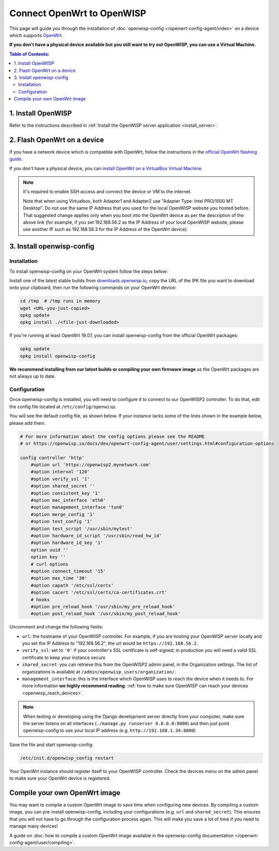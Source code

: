 Connect OpenWrt to OpenWISP
===========================

This page will guide you through the installation of
:doc:`openwisp-config </openwrt-config-agent/index>` on a
device which supports `OpenWrt <https://openwrt.org/>`_.

**If you don't have a physical device available but you still want to try
out OpenWISP, you can use a Virtual Machine.**

.. contents:: **Table of Contents**:
   :backlinks: none
   :depth: 3

1. Install OpenWISP
-------------------

Refer to the instructions described in
:ref:`Install the OpenWISP server application <install_server>`.

2. Flash OpenWrt on a device
----------------------------

If you have a network device which is compatible with OpenWrt, follow the
instructions in the `official OpenWrt flashing guide
<https://openwrt.org/docs/guide-user/installation/generic.flashing>`_.

If you don't have a physical device, you can
`install OpenWrt on a VirtualBox Virtual Machine
<https://openwrt.org/docs/guide-user/virtualization/virtualbox-vm>`_.

.. note::

    It's required to enable SSH access and connect the device or
    VM to the internet.

    Note that when using Virtualbox, both Adapter1 and Adapter2 use
    "Adapter Type: Intel PRO/1000 MT Desktop". Do
    not use the same IP Address that you used for the local OpenWISP
    website you hosted before. That suggested change applies only when
    you boot into the OpenWrt device as per the description of the
    above link (for example, if you set 192.168.56.2 as the IP Address
    of your local OpenWISP website, please use another IP such as
    192.168.56.3 for the IP Address of the OpenWrt device).

3. Install openwisp-config
--------------------------

Installation
~~~~~~~~~~~~

To install openwisp-config on your OpenWrt system follow the steps below:

Install one of the latest stable builds from
`downloads.openwisp.io <http://downloads.openwisp.io/?prefix=openwisp-config/>`_,
copy the URL of the IPK file you want to download onto your
clipboard, then run the following commands on your OpenWrt device:

.. code-block:: bash

    cd /tmp  # /tmp runs in memory
    wget <URL-you-just-copied>
    opkg update
    opkg install ./<file-just-downloaded>

If you're running at least OpenWrt 19.07, you can install openwisp-config
from the official OpenWrt packages:

.. code-block:: bash

    opkg update
    opkg install openwisp-config

**We recommend installing from our latest builds or compiling your own
firmware image** as the OpenWrt packages are not always up to date.

Configuration
~~~~~~~~~~~~~

Once openwisp-config is installed, you will need to configure
it to connect to our OpenWISP2
controller. To do that, edit the config file located at
``/etc/config/openwisp``.

You will see the default config file, as shown below.
If your instance lacks some of the lines shown in the example below,
please add them.

.. code-block:: text

    # For more information about the config options please see the README
    # or https://openwisp.io/docs/dev/openwrt-config-agent/user/settings.html#configuration-options

    config controller 'http'
        #option url 'https://openwisp2.mynetwork.com'
        #option interval '120'
        #option verify_ssl '1'
        #option shared_secret ''
        #option consistent_key '1'
        #option mac_interface 'eth0'
        #option management_interface 'tun0'
        #option merge_config '1'
        #option test_config '1'
        #option test_script '/usr/sbin/mytest'
        #option hardware_id_script '/usr/sbin/read_hw_id'
        #option hardware_id_key '1'
        option uuid ''
        option key ''
        # curl options
        #option connect_timeout '15'
        #option max_time '30'
        #option capath '/etc/ssl/certs'
        #option cacert '/etc/ssl/certs/ca-certificates.crt'
        # hooks
        #option pre_reload_hook '/usr/sbin/my_pre_reload_hook'
        #option post_reload_hook '/usr/sbin/my_post_reload_hook'

Uncomment and change the following fields:

- ``url``: the hostname of your OpenWISP controller. For example, if you
  are hosting your OpenWISP server locally and you set the IP Address to
  "192.168.56.2", the url would be ``https://192.168.56.2``.
- ``verify_ssl``: set to ``'0'`` if your controller's SSL certificate is
  self-signed; in production you will need a valid SSL certificate to
  keep your instance secure
- ``shared_secret``: you can retrieve this from the  OpenWISP2 admin
  panel, in the Organization settings. The list of organizations is
  available at ``/admin/openwisp_users/organization/``.
- ``management_interface``: this is the interface which OpenWISP uses to
  reach the device when it needs to. For more information
  **we highly recommend reading**:
  :ref:`how to make sure OpenWISP can reach your devices
  <openwisp_reach_devices>`.

.. note::

    When testing or developing using the Django development server
    directly from your computer, make sure the server listens on all
    interfaces (``./manage.py runserver 0.0.0.0:8000``) and then just
    point openwisp-config to use your local IP address
    (e.g. ``http://192.168.1.34:8000``)

Save the file and start openwisp-config:

.. code-block:: bash

    /etc/init.d/openwisp_config restart

Your OpenWrt instance should register itself to your OpenWISP controller.
Check the devices menu on the admin panel to make sure your OpenWrt
device is registered.

Compile your own OpenWrt image
------------------------------

You may want to compile a custom OpenWrt image to save time when
configuring new devices. By compiling a custom image, you can pre-install
openwisp-config, including your configurations (e.g. ``url`` and
``shared_secret``). This ensures that you will not have to go through
the configuration process again. This will make you save a lot of time if
you need to manage many devices!

A guide on :doc:`how to compile a custom OpenWrt image available in the
openwisp-config documentation </openwrt-config-agent/user/compiling>`.
